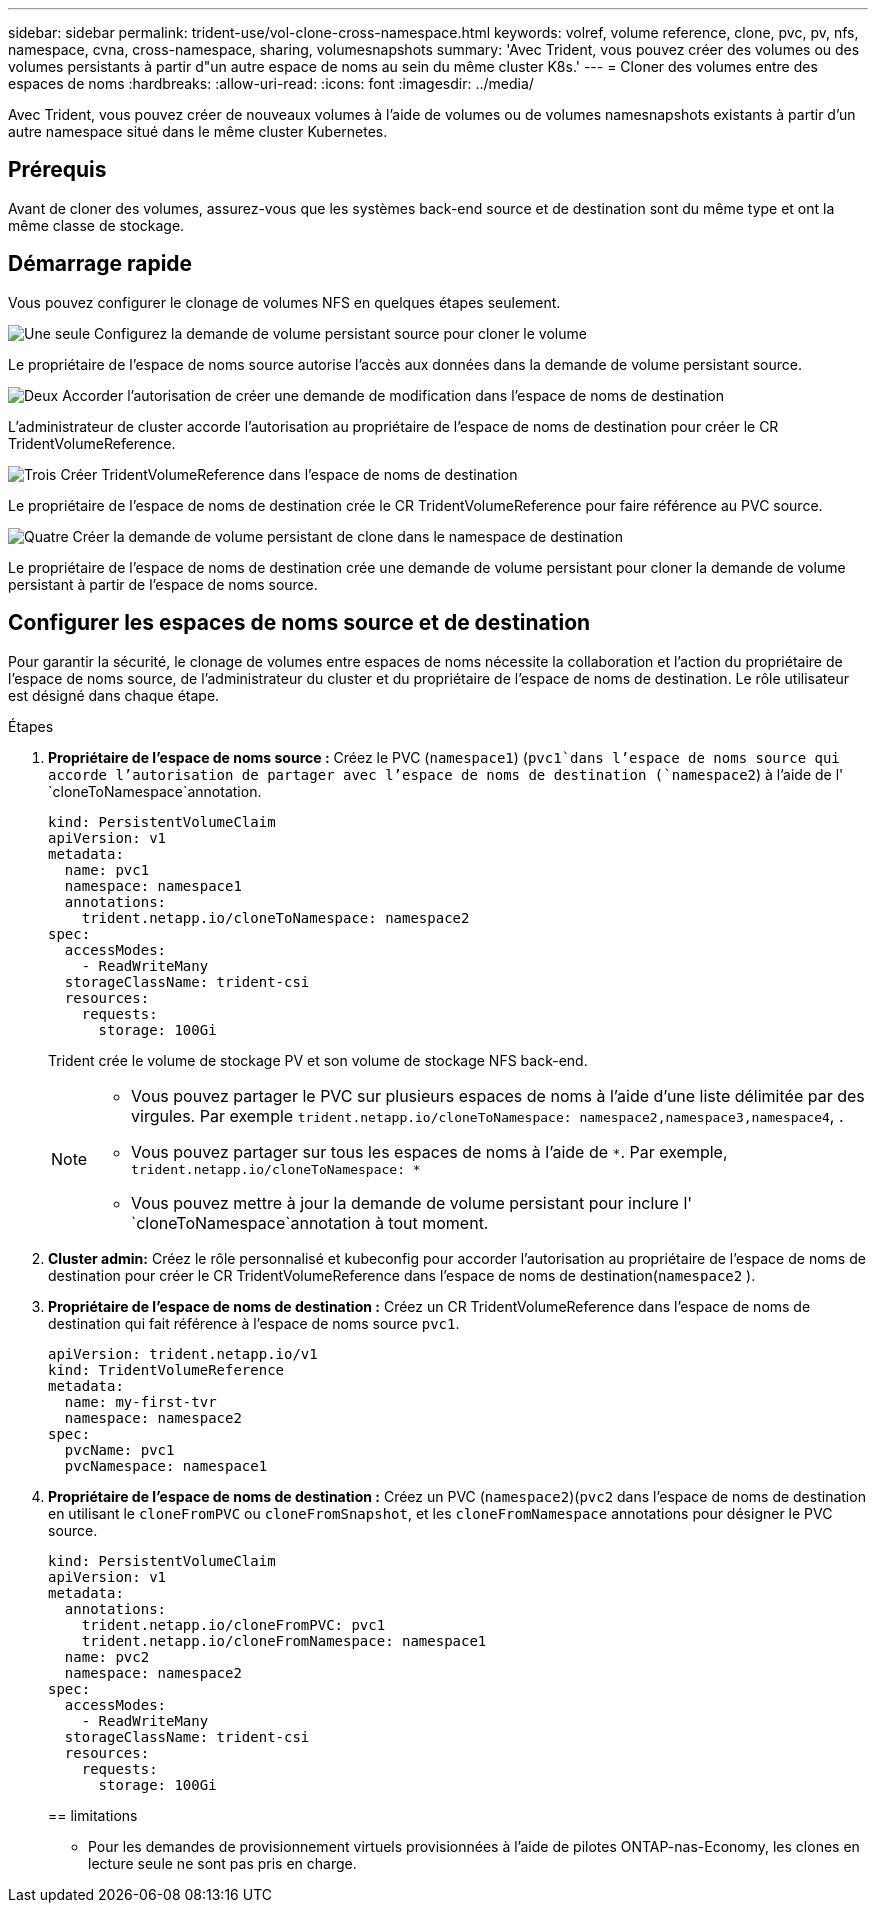 ---
sidebar: sidebar 
permalink: trident-use/vol-clone-cross-namespace.html 
keywords: volref, volume reference, clone, pvc, pv, nfs, namespace, cvna, cross-namespace, sharing, volumesnapshots 
summary: 'Avec Trident, vous pouvez créer des volumes ou des volumes persistants à partir d"un autre espace de noms au sein du même cluster K8s.' 
---
= Cloner des volumes entre des espaces de noms
:hardbreaks:
:allow-uri-read: 
:icons: font
:imagesdir: ../media/


[role="lead"]
Avec Trident, vous pouvez créer de nouveaux volumes à l'aide de volumes ou de volumes namesnapshots existants à partir d'un autre namespace situé dans le même cluster Kubernetes.



== Prérequis

Avant de cloner des volumes, assurez-vous que les systèmes back-end source et de destination sont du même type et ont la même classe de stockage.



== Démarrage rapide

Vous pouvez configurer le clonage de volumes NFS en quelques étapes seulement.

.image:https://raw.githubusercontent.com/NetAppDocs/common/main/media/number-1.png["Une seule"] Configurez la demande de volume persistant source pour cloner le volume
[role="quick-margin-para"]
Le propriétaire de l'espace de noms source autorise l'accès aux données dans la demande de volume persistant source.

.image:https://raw.githubusercontent.com/NetAppDocs/common/main/media/number-2.png["Deux"] Accorder l'autorisation de créer une demande de modification dans l'espace de noms de destination
[role="quick-margin-para"]
L'administrateur de cluster accorde l'autorisation au propriétaire de l'espace de noms de destination pour créer le CR TridentVolumeReference.

.image:https://raw.githubusercontent.com/NetAppDocs/common/main/media/number-3.png["Trois"] Créer TridentVolumeReference dans l'espace de noms de destination
[role="quick-margin-para"]
Le propriétaire de l'espace de noms de destination crée le CR TridentVolumeReference pour faire référence au PVC source.

.image:https://raw.githubusercontent.com/NetAppDocs/common/main/media/number-4.png["Quatre"] Créer la demande de volume persistant de clone dans le namespace de destination
[role="quick-margin-para"]
Le propriétaire de l'espace de noms de destination crée une demande de volume persistant pour cloner la demande de volume persistant à partir de l'espace de noms source.



== Configurer les espaces de noms source et de destination

Pour garantir la sécurité, le clonage de volumes entre espaces de noms nécessite la collaboration et l'action du propriétaire de l'espace de noms source, de l'administrateur du cluster et du propriétaire de l'espace de noms de destination. Le rôle utilisateur est désigné dans chaque étape.

.Étapes
. *Propriétaire de l'espace de noms source :* Créez le PVC (`namespace1`) (`pvc1`dans l'espace de noms source qui accorde l'autorisation de partager avec l'espace de noms de destination (`namespace2`) à l'aide de l' `cloneToNamespace`annotation.
+
[listing]
----
kind: PersistentVolumeClaim
apiVersion: v1
metadata:
  name: pvc1
  namespace: namespace1
  annotations:
    trident.netapp.io/cloneToNamespace: namespace2
spec:
  accessModes:
    - ReadWriteMany
  storageClassName: trident-csi
  resources:
    requests:
      storage: 100Gi
----
+
Trident crée le volume de stockage PV et son volume de stockage NFS back-end.

+
[NOTE]
====
** Vous pouvez partager le PVC sur plusieurs espaces de noms à l'aide d'une liste délimitée par des virgules. Par exemple `trident.netapp.io/cloneToNamespace: namespace2,namespace3,namespace4`, .
** Vous pouvez partager sur tous les espaces de noms à l'aide de `*`. Par exemple, `trident.netapp.io/cloneToNamespace: *`
** Vous pouvez mettre à jour la demande de volume persistant pour inclure l' `cloneToNamespace`annotation à tout moment.


====
. *Cluster admin:* Créez le rôle personnalisé et kubeconfig pour accorder l'autorisation au propriétaire de l'espace de noms de destination pour créer le CR TridentVolumeReference dans l'espace de noms de destination(`namespace2` ).
. *Propriétaire de l'espace de noms de destination :* Créez un CR TridentVolumeReference dans l'espace de noms de destination qui fait référence à l'espace de noms source `pvc1`.
+
[listing]
----
apiVersion: trident.netapp.io/v1
kind: TridentVolumeReference
metadata:
  name: my-first-tvr
  namespace: namespace2
spec:
  pvcName: pvc1
  pvcNamespace: namespace1
----
. *Propriétaire de l'espace de noms de destination :* Créez un PVC (`namespace2`)(`pvc2` dans l'espace de noms de destination en utilisant le `cloneFromPVC` ou `cloneFromSnapshot`, et les `cloneFromNamespace` annotations pour désigner le PVC source.
+
[listing]
----
kind: PersistentVolumeClaim
apiVersion: v1
metadata:
  annotations:
    trident.netapp.io/cloneFromPVC: pvc1
    trident.netapp.io/cloneFromNamespace: namespace1
  name: pvc2
  namespace: namespace2
spec:
  accessModes:
    - ReadWriteMany
  storageClassName: trident-csi
  resources:
    requests:
      storage: 100Gi
----
+
== limitations

+
** Pour les demandes de provisionnement virtuels provisionnées à l'aide de pilotes ONTAP-nas-Economy, les clones en lecture seule ne sont pas pris en charge.



